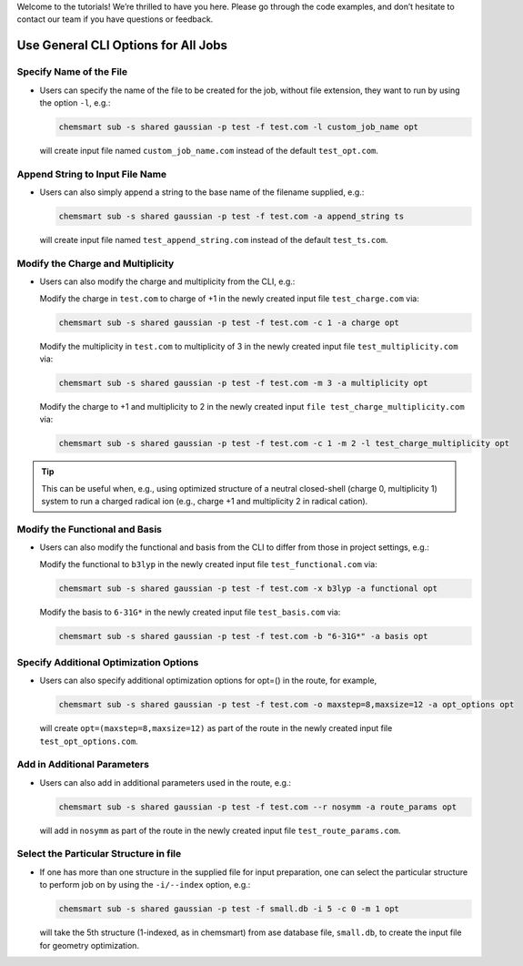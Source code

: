 
Welcome to the tutorials! We’re thrilled to have you here. Please go through the code examples, and don’t hesitate to contact our team if you have questions or feedback.

Use General CLI Options for All Jobs
------------------------------------

Specify Name of the File
^^^^^^^^^^^^^^^^^^^^^^^^

*   Users can specify the name of the file to be created for the job, without file extension, they want to run by using the option ``-l``, e.g.:

    .. code-block:: console

        chemsmart sub -s shared gaussian -p test -f test.com -l custom_job_name opt

    will create input file named ``custom_job_name.com`` instead of the default ``test_opt.com``.

Append String to Input File Name
^^^^^^^^^^^^^^^^^^^^^^^^^^^^^^^^

*   Users can also simply append a string to the base name of the filename supplied, e.g.:

    .. code-block:: console

        chemsmart sub -s shared gaussian -p test -f test.com -a append_string ts

    will create input file named ``test_append_string.com`` instead of the default ``test_ts.com``.

Modify the Charge and Multiplicity
^^^^^^^^^^^^^^^^^^^^^^^^^^^^^^^^^^

*   Users can also modify the charge and multiplicity from the CLI, e.g.:

    Modify the charge in ``test.com`` to charge of +1 in the newly created input file ``test_charge.com`` via:

    .. code-block:: console

        chemsmart sub -s shared gaussian -p test -f test.com -c 1 -a charge opt

    Modify the multiplicity in ``test.com`` to multiplicity of 3 in the newly created input file ``test_multiplicity.com`` via:

    .. code-block:: console

        chemsmart sub -s shared gaussian -p test -f test.com -m 3 -a multiplicity opt

    Modify the charge to +1 and multiplicity to 2 in the newly created input ``file test_charge_multiplicity.com`` via:

    .. code-block:: console

        chemsmart sub -s shared gaussian -p test -f test.com -c 1 -m 2 -l test_charge_multiplicity opt

.. tip::

    This can be useful when, e.g., using optimized structure of a neutral closed-shell (charge 0, multiplicity 1) system to run a charged radical ion (e.g., charge +1 and multiplicity 2 in radical cation).

Modify the Functional and Basis
^^^^^^^^^^^^^^^^^^^^^^^^^^^^^^^

*   Users can also modify the functional and basis from the CLI to differ from those in project settings, e.g.:

    Modify the functional to ``b3lyp`` in the newly created input file ``test_functional.com`` via:

    .. code-block:: console

        chemsmart sub -s shared gaussian -p test -f test.com -x b3lyp -a functional opt

    Modify the basis to ``6-31G*`` in the newly created input file ``test_basis.com`` via:

    .. code-block:: console

        chemsmart sub -s shared gaussian -p test -f test.com -b "6-31G*" -a basis opt

Specify Additional Optimization Options
^^^^^^^^^^^^^^^^^^^^^^^^^^^^^^^^^^^^^^^

*   Users can also specify additional optimization options for opt=() in the route, for example,

    .. code-block:: console

        chemsmart sub -s shared gaussian -p test -f test.com -o maxstep=8,maxsize=12 -a opt_options opt

    will create ``opt=(maxstep=8,maxsize=12)`` as part of the route in the newly created input file ``test_opt_options.com``.

Add in Additional Parameters
^^^^^^^^^^^^^^^^^^^^^^^^^^^^

*   Users can also add in additional parameters used in the route, e.g.:

    .. code-block:: console

        chemsmart sub -s shared gaussian -p test -f test.com --r nosymm -a route_params opt

    will add in ``nosymm`` as part of the route in the newly created input file ``test_route_params.com``.

Select the Particular Structure in file
^^^^^^^^^^^^^^^^^^^^^^^^^^^^^^^^^^^^^^^
*   If one has more than one structure in the supplied file for input preparation, one can select the particular structure to perform job on by using the ``-i/--index`` option, e.g.:

    .. code-block:: console

        chemsmart sub -s shared gaussian -p test -f small.db -i 5 -c 0 -m 1 opt

    will take the 5th structure (1-indexed, as in chemsmart) from ase database file, ``small.db``, to create the input file for geometry optimization.
